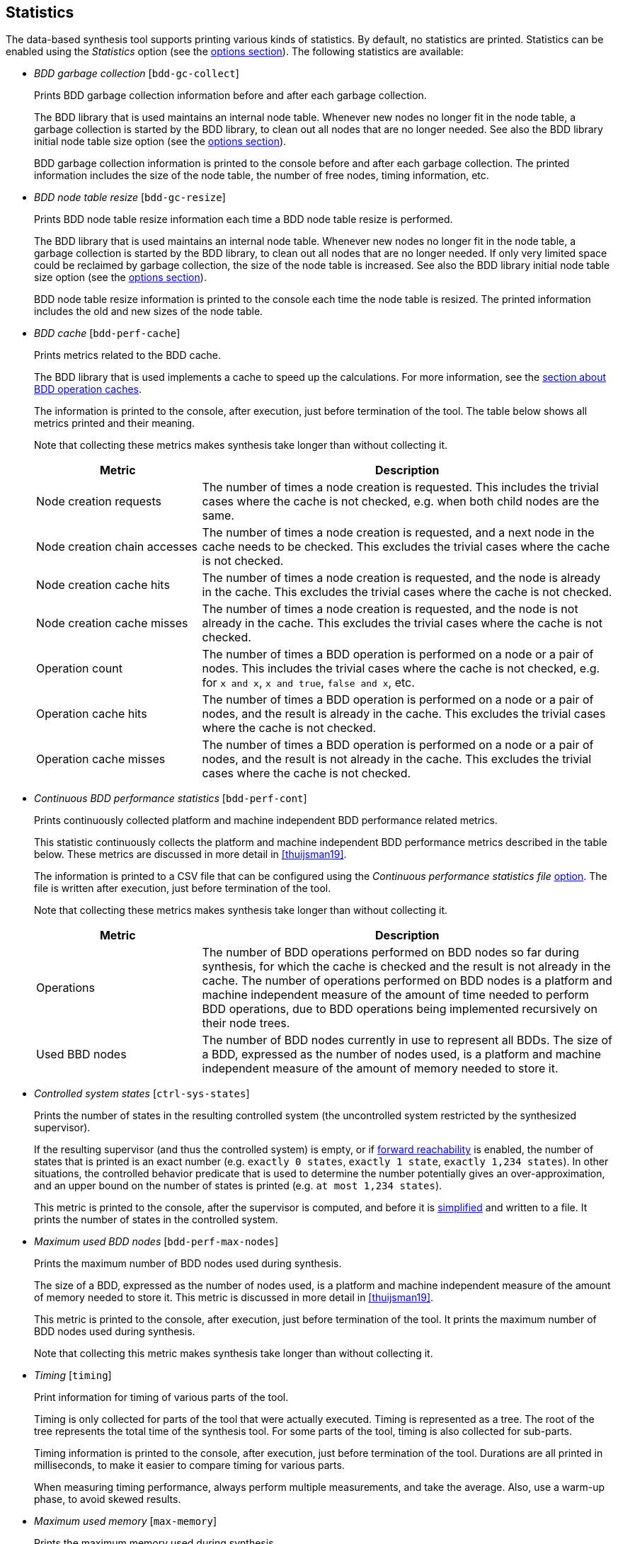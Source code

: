 //////////////////////////////////////////////////////////////////////////////
// Copyright (c) 2010, 2023 Contributors to the Eclipse Foundation
//
// See the NOTICE file(s) distributed with this work for additional
// information regarding copyright ownership.
//
// This program and the accompanying materials are made available
// under the terms of the MIT License which is available at
// https://opensource.org/licenses/MIT
//
// SPDX-License-Identifier: MIT
//////////////////////////////////////////////////////////////////////////////

indexterm:[data-based supervisory controller synthesis,statistics]

[[tools-datasynth-stats]]
== Statistics

The data-based synthesis tool supports printing various kinds of statistics.
By default, no statistics are printed.
Statistics can be enabled using the _Statistics_ option (see the <<tools-datasynth-options,options section>>).
The following statistics are available:

* _BDD garbage collection_ [`bdd-gc-collect`]
+
Prints BDD garbage collection information before and after each garbage collection.
+
The BDD library that is used maintains an internal node table.
Whenever new nodes no longer fit in the node table, a garbage collection is started by the BDD library, to clean out all nodes that are no longer needed.
See also the BDD library initial node table size option (see the <<tools-datasynth-options,options section>>).
+
BDD garbage collection information is printed to the console before and after each garbage collection.
The printed information includes the size of the node table, the number of free nodes, timing information, etc.

* _BDD node table resize_ [`bdd-gc-resize`]
+
Prints BDD node table resize information each time a BDD node table resize is performed.
+
The BDD library that is used maintains an internal node table.
Whenever new nodes no longer fit in the node table, a garbage collection is started by the BDD library, to clean out all nodes that are no longer needed.
If only very limited space could be reclaimed by garbage collection, the size of the node table is increased.
See also the BDD library initial node table size option (see the <<tools-datasynth-options,options section>>).
+
BDD node table resize information is printed to the console each time the node table is resized.
The printed information includes the old and new sizes of the node table.

* _BDD cache_ [`bdd-perf-cache`]
+
Prints metrics related to the BDD cache.
+
The BDD library that is used implements a cache to speed up the calculations.
For more information, see the <<tools-datasynth-op-cache, section about BDD operation caches>>.
+
The information is printed to the console, after execution, just before termination of the tool.
The table below shows all metrics printed and their meaning.
+
Note that collecting these metrics makes synthesis take longer than without collecting it.
+
[cols="20,50",options="header"]
|===
| Metric
| Description

| Node creation requests
| The number of times a node creation is requested.
This includes the trivial cases where the cache is not checked, e.g. when both child nodes are the same.

| Node creation chain accesses
| The number of times a node creation is requested, and a next node in the cache needs to be checked.
This excludes the trivial cases where the cache is not checked.

| Node creation cache hits
| The number of times a node creation is requested, and the node is already in the cache.
This excludes the trivial cases where the cache is not checked.

| Node creation cache misses
| The number of times a node creation is requested, and the node is not already in the cache.
This excludes the trivial cases where the cache is not checked.

| Operation count
| The number of times a BDD operation is performed on a node or a pair of nodes.
This includes the trivial cases where the cache is not checked, e.g. for `x and x`, `x and true`, `false and x`, etc.

| Operation cache hits
| The number of times a BDD operation is performed on a node or a pair of nodes, and the result is already in the cache.
This excludes the trivial cases where the cache is not checked.

| Operation cache misses
| The number of times a BDD operation is performed on a node or a pair of nodes, and the result is not already in the cache.
This excludes the trivial cases where the cache is not checked.
|===

* _Continuous BDD performance statistics_ [`bdd-perf-cont`]
+
Prints continuously collected platform and machine independent BDD performance related metrics.
+
This statistic continuously collects the platform and machine independent BDD performance metrics described in the table below.
These metrics are discussed in more detail in <<thuijsman19>>.
+
The information is printed to a CSV file that can be configured using the _Continuous performance statistics file_ <<tools-datasynth-options,option>>.
The file is written after execution, just before termination of the tool.
+
Note that collecting these metrics makes synthesis take longer than without collecting it.
+
[cols="20,50",options="header"]
|===
| Metric
| Description

| Operations
| The number of BDD operations performed on BDD nodes so far during synthesis, for which the cache is checked and the result is not already in the cache.
The number of operations performed on BDD nodes is a platform and machine independent measure of the amount of time needed to perform BDD operations, due to BDD operations being implemented recursively on their node trees.

| Used BBD nodes
| The number of BDD nodes currently in use to represent all BDDs.
The size of a BDD, expressed as the number of nodes used, is a platform and machine independent measure of the amount of memory needed to store it.
|===

* _Controlled system states_ [`ctrl-sys-states`]
+
Prints the number of states in the resulting controlled system (the uncontrolled system restricted by the synthesized supervisor).
+
If the resulting supervisor (and thus the controlled system) is empty, or if <<tools-datasynth-forward-reach,forward reachability>> is enabled, the number of states that is printed is an exact number (e.g. `exactly 0 states`, `exactly 1 state`, `exactly 1,234 states`).
In other situations, the controlled behavior predicate that is used to determine the number potentially gives an over-approximation, and an upper bound on the number of states is printed (e.g. `at most 1,234 states`).
+
This metric is printed to the console, after the supervisor is computed, and before it is <<tools-datasynth-simplification,simplified>> and written to a file.
It prints the number of states in the controlled system.

* _Maximum used BDD nodes_ [`bdd-perf-max-nodes`]
+
Prints the maximum number of BDD nodes used during synthesis.
+
The size of a BDD, expressed as the number of nodes used, is a platform and machine independent measure of the amount of memory needed to store it.
This metric is discussed in more detail in <<thuijsman19>>.
+
This metric is printed to the console, after execution, just before termination of the tool.
It prints the maximum number of BDD nodes used during synthesis.
+
Note that collecting this metric makes synthesis take longer than without collecting it.

* _Timing_ [`timing`]
+
Print information for timing of various parts of the tool.
+
Timing is only collected for parts of the tool that were actually executed.
Timing is represented as a tree.
The root of the tree represents the total time of the synthesis tool.
For some parts of the tool, timing is also collected for sub-parts.
+
Timing information is printed to the console, after execution, just before termination of the tool.
Durations are all printed in milliseconds, to make it easier to compare timing for various parts.
+
When measuring timing performance, always perform multiple measurements, and take the average.
Also, use a warm-up phase, to avoid skewed results.

* _Maximum used memory_ [`max-memory`]
+
Prints the maximum memory used during synthesis.
+
Measuring the memory usage may be useful, for instance to see how close you are to memory limits.
It may especially be useful if you want to subsequently extend your model, making it more complex and potentially requiring more memory for synthesis.
+
This metric is printed to the console, after execution, just before termination of the tool.
It prints the maximum amount of memory used during synthesis, in number of bytes and in a more readable representation such as link:https://en.wikipedia.org/wiki/Byte#Multiple-byte_units[mebibytes or gibibytes].
+
Note that collecting this metric may make synthesis take longer than without collecting it.
+
The CIF data-based synthesis tool is written in Java, a link:https://eclipse.dev/escet/{escet-website-version}/performance/tweak-perf-settings.html#managed-memory-and-garbage-collection[managed language with a garbage collector].
Hence, the measured memory usage is a best-effort approximation, and may not be correct.
+
When measuring memory usage, always perform multiple measurements, and take the average.
+
If memory usage is measured using the Eclipse ESCET IDE, make sure not to perform multiple syntheses in parallel, and make sure the Eclipse ESCET IDE is not performing any other operations.
However, when measuring the memory usage in the Eclipse ESCET IDE, the IDE itself, as well as editor content, console content, and so on, are also included in the memory usage.
It is therefore highly recommended to use the Eclipse ESCET command line scripts rather than the Eclipse ESCET IDE to perform memory usage measurements.
+
To ensure the best result, let Java link:https://eclipse.dev/escet/{escet-website-version}/performance/tweak-perf-settings.html#monitoring-eclipse-heap-status[perform a garbage collection] before starting the data-based synthesis tool.
This ensures that synthesis starts with 'clean' memory.
This is particularly relevant if multiple syntheses are performed one after the other, to ensure that any previous syntheses do not affect subsequent measurements.
Both synthesis and garbage collection may conveniently be executed via a <<tools-scripting-chapter-intro,ToolDef script>>.
For example, using a ToolDef script like this:
+
```tooldef
from "lib:cif" import *;
import java.lang.System.gc;
gc();
cifdatasynth(...);
```
+
The maximum used memory statistics obtained in this way are an easy way to get an approximation of the memory used during synthesis.
For a more comprehensive way to measure memory usage, use a tool like link:https://eclipse.dev/escet/{escet-website-version}/performance/tweak-perf-settings.html#monitoring-with-visualvm[VisualVM].

In the option dialog, each of the different kinds of statistics can be enabled and disabled individually, using a checkbox.

From the command line, using the `--stats` option, the names of the different kinds of statistics, as indicated above between square brackets, should be used, separated by commas.
For instance, use `--stats=bdd-gc-collect,bdd-gc-resize` to enable both BDD garbage collection statistics and BDD node table resize statistics, but keep all other statistics disabled.

Specifying a statistics kind twice leads to a warning being printed to the console.

// Don't explain add/remove from default, as default is no statistics.
